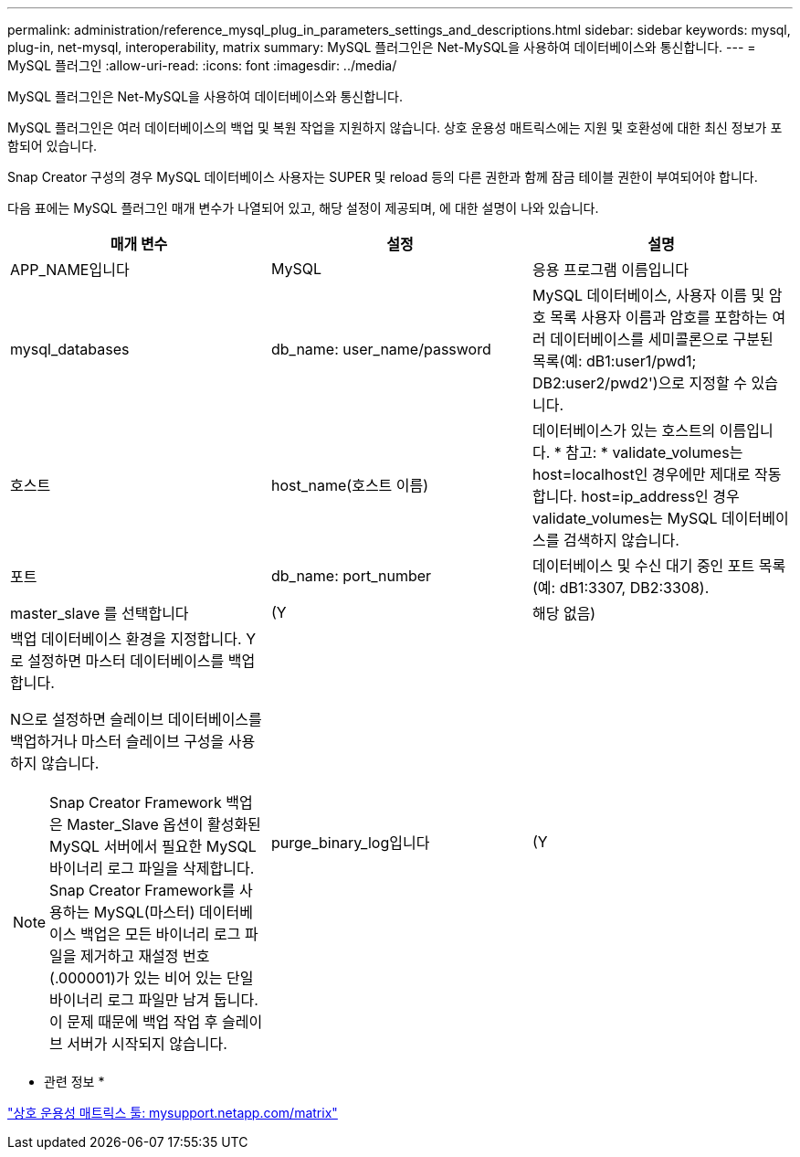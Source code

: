 ---
permalink: administration/reference_mysql_plug_in_parameters_settings_and_descriptions.html 
sidebar: sidebar 
keywords: mysql, plug-in, net-mysql, interoperability, matrix 
summary: MySQL 플러그인은 Net-MySQL을 사용하여 데이터베이스와 통신합니다. 
---
= MySQL 플러그인
:allow-uri-read: 
:icons: font
:imagesdir: ../media/


[role="lead"]
MySQL 플러그인은 Net-MySQL을 사용하여 데이터베이스와 통신합니다.

MySQL 플러그인은 여러 데이터베이스의 백업 및 복원 작업을 지원하지 않습니다. 상호 운용성 매트릭스에는 지원 및 호환성에 대한 최신 정보가 포함되어 있습니다.

Snap Creator 구성의 경우 MySQL 데이터베이스 사용자는 SUPER 및 reload 등의 다른 권한과 함께 잠금 테이블 권한이 부여되어야 합니다.

다음 표에는 MySQL 플러그인 매개 변수가 나열되어 있고, 해당 설정이 제공되며, 에 대한 설명이 나와 있습니다.

|===
| 매개 변수 | 설정 | 설명 


 a| 
APP_NAME입니다
 a| 
MySQL
 a| 
응용 프로그램 이름입니다



 a| 
mysql_databases
 a| 
db_name: user_name/password
 a| 
MySQL 데이터베이스, 사용자 이름 및 암호 목록 사용자 이름과 암호를 포함하는 여러 데이터베이스를 세미콜론으로 구분된 목록(예: dB1:user1/pwd1; DB2:user2/pwd2')으로 지정할 수 있습니다.



 a| 
호스트
 a| 
host_name(호스트 이름)
 a| 
데이터베이스가 있는 호스트의 이름입니다. * 참고: * validate_volumes는 host=localhost인 경우에만 제대로 작동합니다. host=ip_address인 경우 validate_volumes는 MySQL 데이터베이스를 검색하지 않습니다.



 a| 
포트
 a| 
db_name: port_number
 a| 
데이터베이스 및 수신 대기 중인 포트 목록(예: dB1:3307, DB2:3308).



 a| 
master_slave 를 선택합니다
 a| 
(Y
| 해당 없음) 


 a| 
백업 데이터베이스 환경을 지정합니다. Y로 설정하면 마스터 데이터베이스를 백업합니다.

N으로 설정하면 슬레이브 데이터베이스를 백업하거나 마스터 슬레이브 구성을 사용하지 않습니다.


NOTE: Snap Creator Framework 백업은 Master_Slave 옵션이 활성화된 MySQL 서버에서 필요한 MySQL 바이너리 로그 파일을 삭제합니다. Snap Creator Framework를 사용하는 MySQL(마스터) 데이터베이스 백업은 모든 바이너리 로그 파일을 제거하고 재설정 번호(.000001)가 있는 비어 있는 단일 바이너리 로그 파일만 남겨 둡니다. 이 문제 때문에 백업 작업 후 슬레이브 서버가 시작되지 않습니다.
 a| 
purge_binary_log입니다
 a| 
(Y

|===
* 관련 정보 *

http://mysupport.netapp.com/matrix["상호 운용성 매트릭스 툴: mysupport.netapp.com/matrix"]
